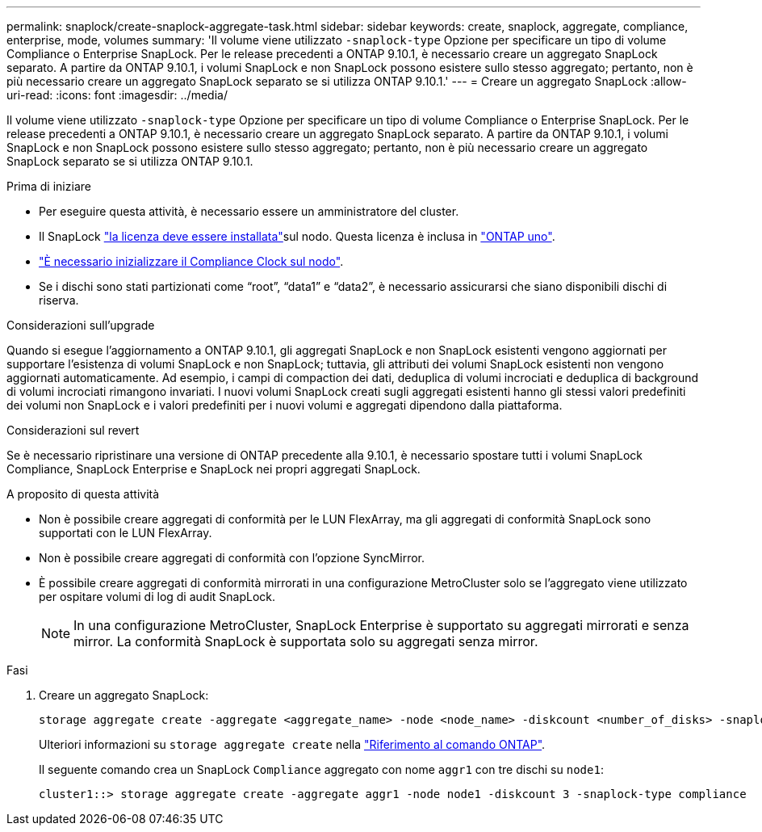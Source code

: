 ---
permalink: snaplock/create-snaplock-aggregate-task.html 
sidebar: sidebar 
keywords: create, snaplock, aggregate, compliance, enterprise, mode, volumes 
summary: 'Il volume viene utilizzato `-snaplock-type` Opzione per specificare un tipo di volume Compliance o Enterprise SnapLock. Per le release precedenti a ONTAP 9.10.1, è necessario creare un aggregato SnapLock separato. A partire da ONTAP 9.10.1, i volumi SnapLock e non SnapLock possono esistere sullo stesso aggregato; pertanto, non è più necessario creare un aggregato SnapLock separato se si utilizza ONTAP 9.10.1.' 
---
= Creare un aggregato SnapLock
:allow-uri-read: 
:icons: font
:imagesdir: ../media/


[role="lead"]
Il volume viene utilizzato `-snaplock-type` Opzione per specificare un tipo di volume Compliance o Enterprise SnapLock. Per le release precedenti a ONTAP 9.10.1, è necessario creare un aggregato SnapLock separato. A partire da ONTAP 9.10.1, i volumi SnapLock e non SnapLock possono esistere sullo stesso aggregato; pertanto, non è più necessario creare un aggregato SnapLock separato se si utilizza ONTAP 9.10.1.

.Prima di iniziare
* Per eseguire questa attività, è necessario essere un amministratore del cluster.
* Il SnapLock link:../system-admin/install-license-task.html["la licenza deve essere installata"]sul nodo. Questa licenza è inclusa in link:../system-admin/manage-licenses-concept.html#licenses-included-with-ontap-one["ONTAP uno"].
* link:../snaplock/initialize-complianceclock-task.html["È necessario inizializzare il Compliance Clock sul nodo"].
* Se i dischi sono stati partizionati come "`root`", "`data1`" e "`data2`", è necessario assicurarsi che siano disponibili dischi di riserva.


.Considerazioni sull'upgrade
Quando si esegue l'aggiornamento a ONTAP 9.10.1, gli aggregati SnapLock e non SnapLock esistenti vengono aggiornati per supportare l'esistenza di volumi SnapLock e non SnapLock; tuttavia, gli attributi dei volumi SnapLock esistenti non vengono aggiornati automaticamente. Ad esempio, i campi di compaction dei dati, deduplica di volumi incrociati e deduplica di background di volumi incrociati rimangono invariati. I nuovi volumi SnapLock creati sugli aggregati esistenti hanno gli stessi valori predefiniti dei volumi non SnapLock e i valori predefiniti per i nuovi volumi e aggregati dipendono dalla piattaforma.

.Considerazioni sul revert
Se è necessario ripristinare una versione di ONTAP precedente alla 9.10.1, è necessario spostare tutti i volumi SnapLock Compliance, SnapLock Enterprise e SnapLock nei propri aggregati SnapLock.

.A proposito di questa attività
* Non è possibile creare aggregati di conformità per le LUN FlexArray, ma gli aggregati di conformità SnapLock sono supportati con le LUN FlexArray.
* Non è possibile creare aggregati di conformità con l'opzione SyncMirror.
* È possibile creare aggregati di conformità mirrorati in una configurazione MetroCluster solo se l'aggregato viene utilizzato per ospitare volumi di log di audit SnapLock.
+
[NOTE]
====
In una configurazione MetroCluster, SnapLock Enterprise è supportato su aggregati mirrorati e senza mirror. La conformità SnapLock è supportata solo su aggregati senza mirror.

====


.Fasi
. Creare un aggregato SnapLock:
+
[source, cli]
----
storage aggregate create -aggregate <aggregate_name> -node <node_name> -diskcount <number_of_disks> -snaplock-type <compliance|enterprise>
----
+
Ulteriori informazioni su `storage aggregate create` nella link:https://docs.netapp.com/us-en/ontap-cli/storage-aggregate-create.html["Riferimento al comando ONTAP"^].

+
Il seguente comando crea un SnapLock `Compliance` aggregato con nome `aggr1` con tre dischi su `node1`:

+
[listing]
----
cluster1::> storage aggregate create -aggregate aggr1 -node node1 -diskcount 3 -snaplock-type compliance
----

